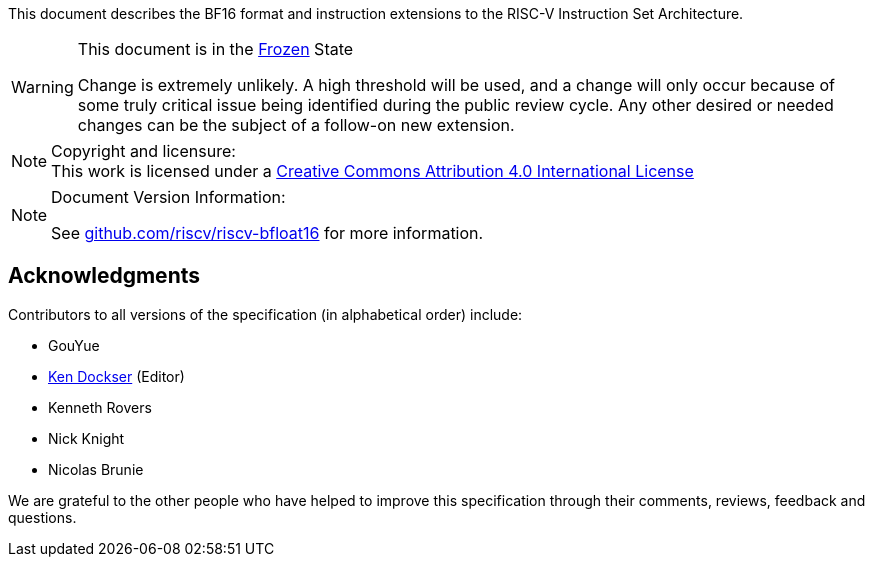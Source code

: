 //:This is the preamble.

[preamble]
// = Colophon

This document describes the BF16 format and instruction extensions to the 
RISC-V Instruction Set Architecture.

[WARNING]
.This document is in the link:http://riscv.org/spec-state[Frozen] State
====
Change is extremely unlikely. A high threshold will be used, and a change will only occur because of some truly critical issue being identified during the public review cycle. Any other desired or needed changes can be the subject of a follow-on new extension.
====

[NOTE]
.Copyright and licensure:
This work is licensed under a
link:http://creativecommons.org/licenses/by/4.0/[Creative Commons Attribution 4.0 International License]

[NOTE]
.Document Version Information:
====
//include::git-commit.adoc[]

See link:https://github.com/riscv/riscv-bfloat16[github.com/riscv/riscv-bfloat16]
for more information.
====

[acknowledgments]
== Acknowledgments

Contributors to all versions of the specification (in alphabetical order)
include:
[square]
* GouYue +
* link:mailto:kdockser@tenstorrent.com[Ken Dockser] (Editor) +
* Kenneth Rovers +
* Nick Knight +
* Nicolas Brunie +

We are grateful to the other people who
have helped to improve this specification through their comments, reviews,
feedback and questions.

